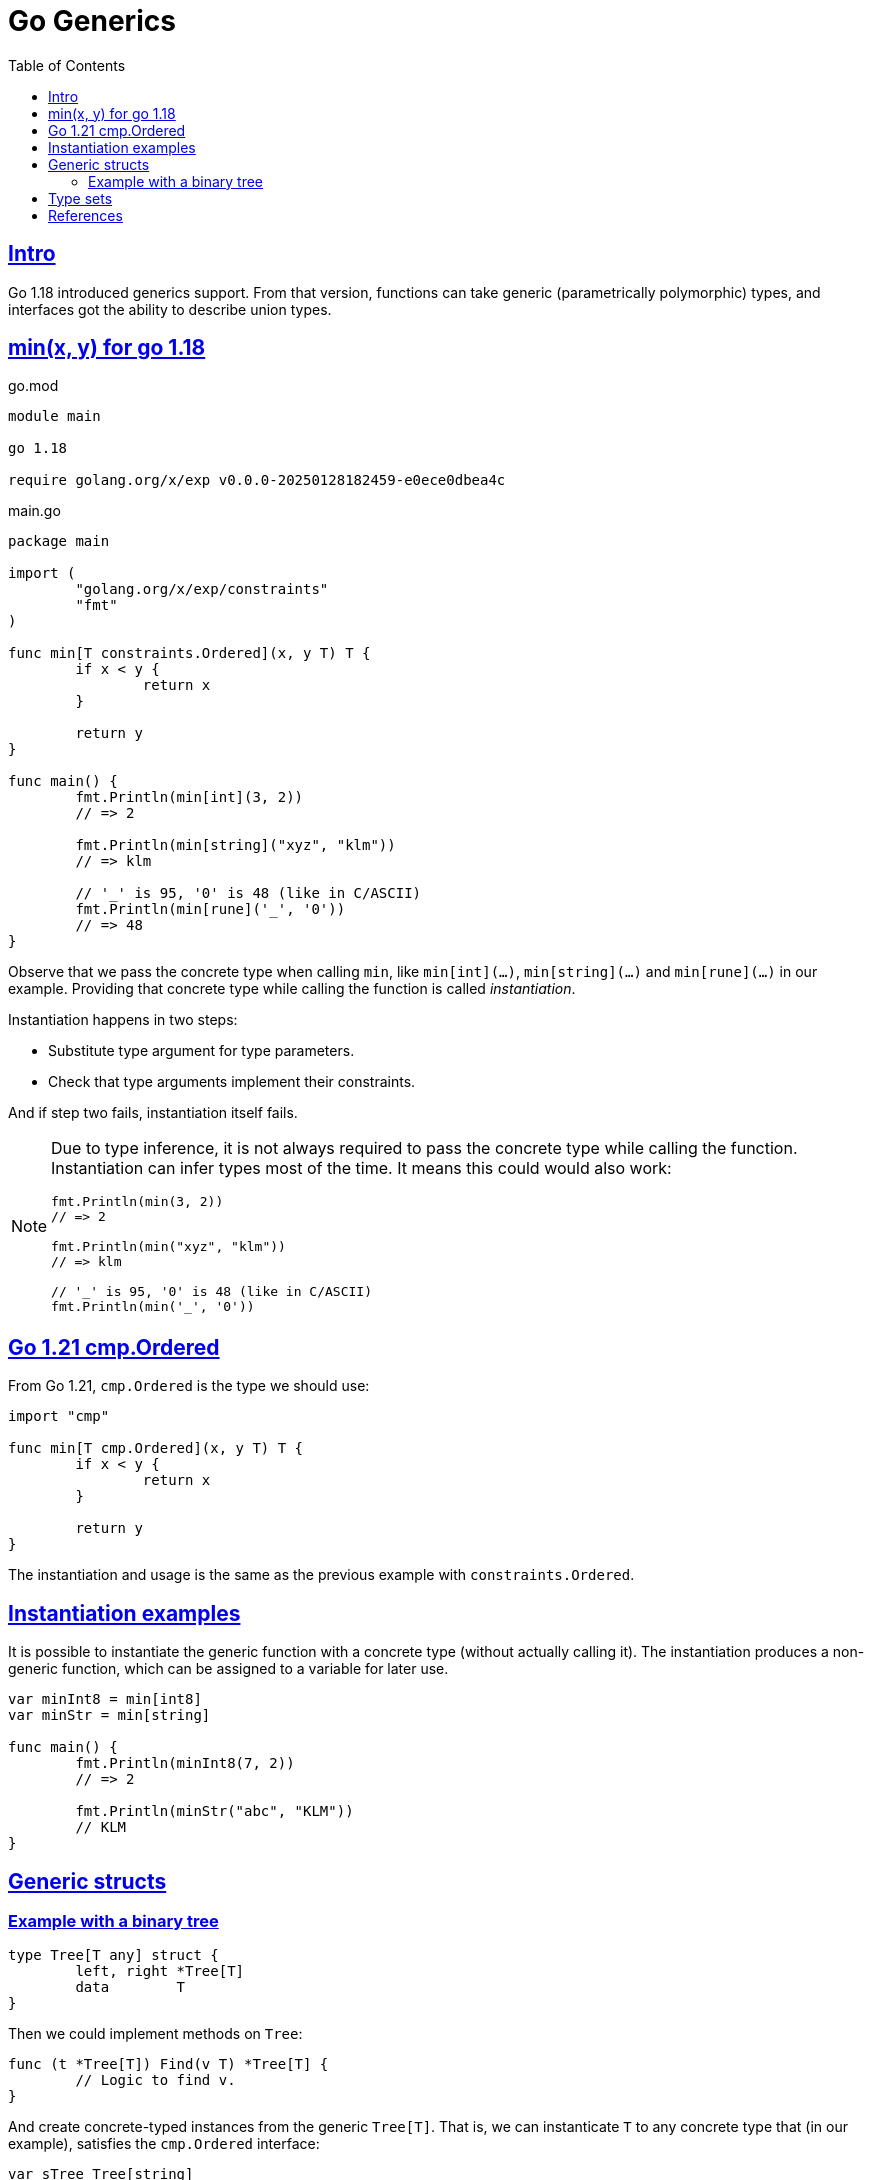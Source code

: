 = Go Generics
:page-tags: go generics
:favicon: https://fernandobasso.dev/cmdline.png
:icons: font
:sectlinks:
:sectnums!:
:toclevels: 6
:source-highlighter: highlight.js
:experimental:
:stem: latexmath
:toc: left
:imagesdir: __assets
ifdef::env-github[]
:tip-caption: :bulb:
:note-caption: :information_source:
:important-caption: :heavy_exclamation_mark:
:caution-caption: :fire:
:warning-caption: :warning:
endif::[]

== Intro

Go 1.18 introduced generics support.
From that version, functions can take generic (parametrically polymorphic) types, and interfaces got the ability to describe union types.

== min(x, y) for go 1.18

.go.mod
[source,go]
----
module main

go 1.18

require golang.org/x/exp v0.0.0-20250128182459-e0ece0dbea4c
----

.main.go
[source,go]
----
package main

import (
	"golang.org/x/exp/constraints"
	"fmt"
)

func min[T constraints.Ordered](x, y T) T {
	if x < y {
		return x
	}

	return y
}

func main() {
	fmt.Println(min[int](3, 2))
	// => 2

	fmt.Println(min[string]("xyz", "klm"))
	// => klm

	// '_' is 95, '0' is 48 (like in C/ASCII)
	fmt.Println(min[rune]('_', '0'))
	// => 48
}
----

Observe that we pass the concrete type when calling `min`, like `min[int](...)`, `min[string](...)` and `min[rune](...)` in our example.
Providing that concrete type while calling the function is called _instantiation_.

Instantiation happens in two steps:

* Substitute type argument for type parameters.
* Check that type arguments implement their constraints.

And if step two fails, instantiation itself fails.

[NOTE]
====
Due to type inference, it is not always required to pass the concrete type while calling the function.
Instantiation can infer types most of the time.
It means this could would also work:

[source,go]
----
fmt.Println(min(3, 2))
// => 2

fmt.Println(min("xyz", "klm"))
// => klm

// '_' is 95, '0' is 48 (like in C/ASCII)
fmt.Println(min('_', '0'))
----
====

== Go 1.21 cmp.Ordered

From Go 1.21, `cmp.Ordered` is the type we should use:

[source,go]
----
import "cmp"

func min[T cmp.Ordered](x, y T) T {
	if x < y {
		return x
	}

	return y
}
----

The instantiation and usage is the same as the previous example with `constraints.Ordered`.

== Instantiation examples

It is possible to instantiate the generic function with a concrete type (without actually calling it).
The instantiation produces a non-generic function, which can be assigned to a variable for later use.

[source,go]
----
var minInt8 = min[int8]
var minStr = min[string]

func main() {
	fmt.Println(minInt8(7, 2))
	// => 2

	fmt.Println(minStr("abc", "KLM"))
	// KLM
}
----

== Generic structs

=== Example with a binary tree

[source,go]
----
type Tree[T any] struct {
	left, right *Tree[T]
	data        T
}
----

Then we could implement methods on `Tree`:

[source,go]
----
func (t *Tree[T]) Find(v T) *Tree[T] {
	// Logic to find v.
}
----

And create concrete-typed instances from the generic `Tree[T]`.
That is, we can instanticate `T` to any concrete type that (in our example), satisfies the `cmp.Ordered` interface:

[source,go]
----
var sTree Tree[string]
var iTree Tree[int64]
----

[NOTE]
====
Remember that `any` is short for `interface{}`.
====

== Type sets

An ordinary parameter list has a type for each parameter.
This type defines a set of values that inhabit that type (all possible strings, or all possible integer numbers, etc.)

[source,go]
----
func min(x, y int64) int64 {
	// ...
}
----

In the `min()` function above, `int64` is the type for both `x` and `y`, it it means that both `x` and `y` can take any of the values that inhabit the `int64` type.

Cmpare with this:

[source,go]
----
func min[T cmp.Ordered](x, y T) T {
	// ...
}
----

In this case, the type parameter list also has a type for each parameter.
It is called a _type constraint_, and it defines a _set of types_.
It is called _type constraint_ because it _constrains_ the types that it accepts.
In this example, the `cmp.Ordered` (or `constraints.Ordered in Go 1.18 and 1.19) type constraint means that `T` can be any type that allows its values to be ordered in some way, and therefore, be compared in terms of which value domes first or after the other value in some sense.

It means integers, strings, floats satisfy `cmp.Ordered` and therefore are valid values to be passed to `min()`, but types like booleans or struct do not satisfy `cmp.Ordered`, and therefore would not be valid input values to `min()`.

[NOTE]
====
As of this writing (Feb 2024 and Go 1.23), the type `bool` does implement comparisson operators.
That is, we cannot do things like this:

[source,go]
----
if false < true 
// ~ invalid operation: false < true (operator < not
// ~ defined on untyped bool)

// Or

x := min[bool](false, true)
// ~ bool does not satisfy cmp.Ordered (bool missing in ~int |
// ~ ~int8 | ~int16 | ~int32 | ~int64 | ~uint | ~uint8 | ~uint16 |
// ~ ~uint32 | ~uint64 | ~uintptr | ~float32 | ~float64 | ~string)
----

Therefore, `bool` is a type that does not satisfy `cmp.Ordered` constraint.
====

== References

* link:https://www.youtube.com/watch?v=Pa_e9EeCdy8[ GopherCon 2021: Generics! - Robert Griesemer & Ian Lance Taylor (Youtube)^].

